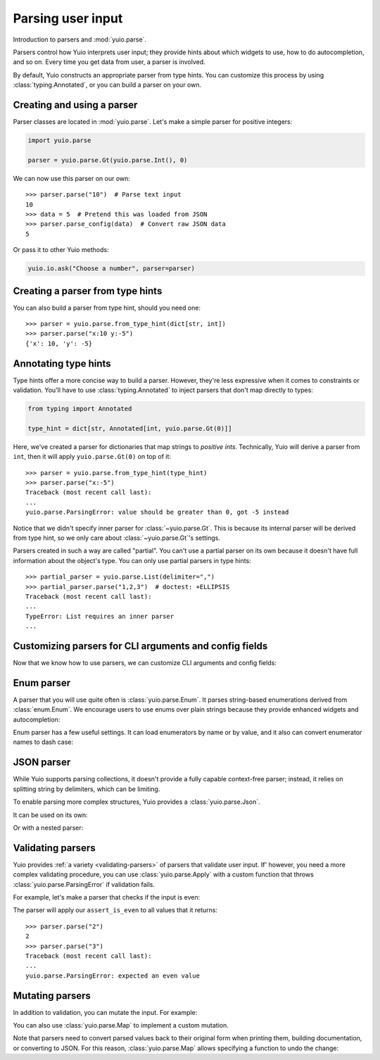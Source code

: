 Parsing user input
==================

Introduction to parsers and :mod:`yuio.parse`.

Parsers control how Yuio interprets user input; they provide hints about which widgets
to use, how to do autocompletion, and so on. Every time you get data from user,
a parser is involved.

By default, Yuio constructs an appropriate parser from type hints. You can customize
this process by using :class:`typing.Annotated`, or you can build a parser on your own.


Creating and using a parser
---------------------------

Parser classes are located in :mod:`yuio.parse`. Let's make a simple parser
for positive integers:

.. code-block:: python

    import yuio.parse

    parser = yuio.parse.Gt(yuio.parse.Int(), 0)

We can now use this parser on our own::

    >>> parser.parse("10")  # Parse text input
    10
    >>> data = 5  # Pretend this was loaded from JSON
    >>> parser.parse_config(data)  # Convert raw JSON data
    5

Or pass it to other Yuio methods:

.. code-block::

    yuio.io.ask("Choose a number", parser=parser)

.. vhs-inline::
    :scale: 40%

    Source "docs/source/_tapes/_config_by_example.tape"
    Type "python -m parsers_code.ask"
    Enter
    Sleep 1s
    Type "-25"
    Sleep 250ms
    Enter
    Sleep 2s
    Backspace 3
    Sleep 250ms
    Type "15"
    Sleep 250ms
    Enter
    Sleep 4s


Creating a parser from type hints
---------------------------------

You can also build a parser from type hint, should you need one::

    >>> parser = yuio.parse.from_type_hint(dict[str, int])
    >>> parser.parse("x:10 y:-5")
    {'x': 10, 'y': -5}


Annotating type hints
---------------------

Type hints offer a more concise way to build a parser. However, they're less expressive
when it comes to constraints or validation. You'll have to use
:class:`typing.Annotated` to inject parsers that don't map directly to types:

.. code-block:: python

    from typing import Annotated

    type_hint = dict[str, Annotated[int, yuio.parse.Gt(0)]]

Here, we've created a parser for dictionaries that map strings to *positive ints*.
Technically, Yuio will derive a parser from ``int``, then it will apply
``yuio.parse.Gt(0)`` on top of it::

    >>> parser = yuio.parse.from_type_hint(type_hint)
    >>> parser.parse("x:-5")
    Traceback (most recent call last):
    ...
    yuio.parse.ParsingError: value should be greater than 0, got -5 instead

Notice that we didn't specify inner parser for :class:`~yuio.parse.Gt`.
This is because its internal parser will be derived from type hint,
so we only care about :class:`~yuio.parse.Gt`'s settings.

Parsers created in such a way are called "partial". You can't use a partial parser
on its own because it doesn't have full information about the object's type.
You can only use partial parsers in type hints::

    >>> partial_parser = yuio.parse.List(delimiter=",")
    >>> partial_parser.parse("1,2,3")  # doctest: +ELLIPSIS
    Traceback (most recent call last):
    ...
    TypeError: List requires an inner parser
    ...


Customizing parsers for CLI arguments and config fields
-------------------------------------------------------

Now that we know how to use parsers, we can customize CLI arguments and config fields:

.. tab-set::
    :sync-group: parser-usage

    .. tab-item:: Parsers
        :sync: parsers

        .. code-block:: python
            :emphasize-lines: 8

            import yuio.app
            import yuio.parse

            @yuio.app.app
            def main(
                n_threads: int | None = yuio.app.field(
                    default = None,
                    parser = yuio.parse.Gt(yuio.parse.Int(), 0),
                )
            ):
                ...

    .. tab-item:: Annotations
        :sync: annotations

        .. code-block:: python
            :emphasize-lines: 6

            import yuio.app
            import yuio.parse

            @yuio.app.app
            def main(
                n_threads: Annotated[int, yuio.parse.Gt(0)] | None = None
            ):
                ...


Enum parser
-----------

A parser that you will use quite often is :class:`yuio.parse.Enum`.
It parses string-based enumerations derived from :class:`enum.Enum`.
We encourage users to use enums over plain strings because they provide
enhanced widgets and autocompletion:

.. vhs:: /_tapes/widget_choice.tape
    :alt: Demonstration of `Choice` widget.
    :scale: 40%

Enum parser has a few useful settings. It can load enumerators by name or by value,
and it also can convert enumerator names to dash case:

.. tab-set::
    :sync-group: parser-usage

    .. tab-item:: Parsers
        :sync: parsers

        .. code-block::

            class Beverage(enum.Enum):
                COFFEE = 1
                TEA = 2
                SODA = 3
                WATER = 4

            yuio.io.ask(
                "Which beverage would you like?",
                parser=yuio.parse.Enum(Beverage, by_name=True, to_dash_case=True),
            )

    .. tab-item:: Annotations
        :sync: annotations

        .. code-block::

            class Beverage(enum.Enum):
                COFFEE = 1
                TEA = 2
                SODA = 3
                WATER = 4

            yuio.io.ask[
                Annotated[
                    Beverage,
                    yuio.parse.Enum(by_name=True, to_dash_case=True),
                ]
            ]("Which beverage would you like?")


JSON parser
-----------

While Yuio supports parsing collections, it doesn't provide a fully capable
context-free parser; instead, it relies on splitting string by delimiters,
which can be limiting.

To enable parsing more complex structures, Yuio provides a :class:`yuio.parse.Json`.

It can be used on its own:

.. tab-set::
    :sync-group: parser-usage

    .. tab-item:: Parsers
        :sync: parsers

        ::

            >>> parser = yuio.parse.Json()
            >>> parser.parse('{"key": "value"}')
            {'key': 'value'}

    .. tab-item:: Annotations
        :sync: annotations

        ::

            >>> parser = yuio.parse.from_type_hint(yuio.parse.JsonValue)
            >>> parser.parse('{"key": "value"}')
            {'key': 'value'}

Or with a nested parser:

.. tab-set::
    :sync-group: parser-usage

    .. tab-item:: Parsers
        :sync: parsers

        ::

            >>> parser = yuio.parse.Json(yuio.parse.List(yuio.parse.Int()))
            >>> parser.parse("[1, 2, 3]")
            [1, 2, 3]

    .. tab-item:: Annotations
        :sync: annotations

        ::

            >>> parser = yuio.parse.from_type_hint(Annotated[list[int], yuio.parse.Json()])
            >>> parser.parse("[1, 2, 3]")
            [1, 2, 3]

.. vhs-inline::
    :scale: 40%

    Source "docs/source/_tapes/_config_by_example.tape"
    Type "python -m parsers_code.json "
    Sleep 100ms
    Type "--data "
    Sleep 250ms
    Type "'[]'"
    Sleep 100ms
    Left 2
    Sleep 250ms
    Type "1, 2,"
    Sleep 100ms
    Type " 3"
    Right 2
    Sleep 1s
    Enter
    Sleep 6s


Validating parsers
------------------

Yuio provides :ref:`a variety <validating-parsers>` of parsers that validate
user input. If' however, you need a more complex validating procedure,
you can use :class:`yuio.parse.Apply` with a custom function that throws
:class:`yuio.parse.ParsingError` if validation fails.

For example, let's make a parser that checks if the input is even:

.. tab-set::
    :sync-group: parser-usage

    .. tab-item:: Parsers
        :sync: parsers

        .. code-block:: python

            def assert_is_even(value: int):
                if value % 2 != 0:
                    raise yuio.parse.ParsingError(
                        f"expected an even value, got {value}"
                    )

            parser = yuio.parse.Apply(yuio.parse.Int(), assert_is_even)

    .. tab-item:: Annotations
        :sync: annotations

        .. code-block:: python

            def assert_is_even(value: int):
                if value % 2 != 0:
                    raise yuio.parse.ParsingError("expected an even value")

            parser = yuio.parse.from_type_hint(
                Annotated[int, yuio.parse.Apply(assert_is_even)]
            )

The parser will apply our ``assert_is_even`` to all values that it returns::

    >>> parser.parse("2")
    2
    >>> parser.parse("3")
    Traceback (most recent call last):
    ...
    yuio.parse.ParsingError: expected an even value


Mutating parsers
----------------

In addition to validation, you can mutate the input. For example:

.. tab-set::
    :sync-group: parser-usage

    .. tab-item:: Parsers
        :sync: parsers

        ::

            >>> parser = yuio.parse.Lower(yuio.parse.Str())
            >>> parser.parse("UPPER")
            'upper'

    .. tab-item:: Annotations
        :sync: annotations

        ::

            >>> parser = yuio.parse.from_type_hint(
            ...     Annotated[str, yuio.parse.Lower()]
            ... )
            >>> parser.parse("UPPER")
            'upper'

You can also use :class:`yuio.parse.Map` to implement a custom mutation.

Note that parsers need to convert parsed values back to their original form
when printing them, building documentation, or converting to JSON. For this reason,
:class:`yuio.parse.Map` allows specifying a function to undo the change:

.. invisible-code-block: python

    import math

.. tab-set::
    :sync-group: parser-usage

    .. tab-item:: Parsers
        :sync: parsers

        ::

            >>> parser = yuio.parse.Map(
            ...     yuio.parse.Int(),
            ...     lambda x: 2 ** x,
            ...     lambda x: int(math.log2(x)),
            ... )
            >>> parser.parse("10")
            1024
            >>> parser.describe_value_or_def(1024)
            '10'

    .. tab-item:: Annotations
        :sync: annotations

        ::

            >>> parser = yuio.parse.from_type_hint(Annotated[
            ...     int,
            ...     yuio.parse.Map(lambda x: 2 ** x, lambda x: int(math.log2(x))),
            ... ])
            >>> parser.parse("10")
            1024
            >>> parser.describe_value_or_def(1024)
            '10'
